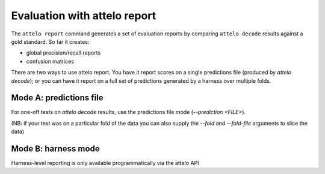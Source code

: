 .. _report:

Evaluation with attelo report
=============================

The ``attelo report`` command generates a set of evaluation reports
by comparing ``attelo decode`` results against a gold standard. So
far it creates:

* global precision/recall reports
* confusion matrices

There are two ways to use attelo report.  You have it report scores
on a single predictions file (produced by `attelo decode`); or you
can have it report on a full set of predictions generated by a harness
over multiple folds.

Mode A: predictions file
------------------------

For one-off tests on `attelo decode` results, use the predictions
file mode (`--prediction <FILE>`).

(NB: if your test was on a particular fold of the data you can
also supply the `--fold` and `--fold-file` arguments to slice the
data)

Mode B: harness mode
--------------------

Harness-level reporting is only available programmatically
via the attelo API
